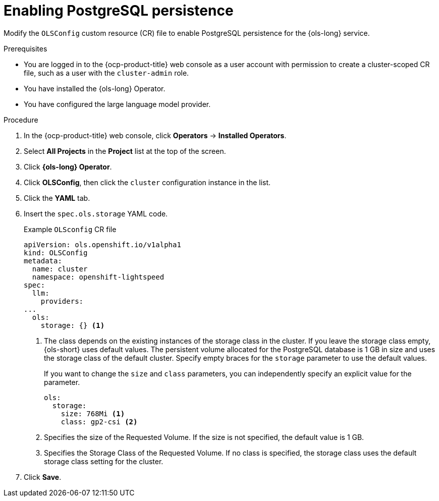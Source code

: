 // Module included in the following assemblies:
// * lightspeed-docs-main/configure/ols-configuring-openshift-lightspeed.adoc

:_mod-docs-content-type: PROCEDURE
[id="enabling-postgresql-persistence_{context}"]
= Enabling PostgreSQL persistence

Modify the `OLSConfig` custom resource (CR) file to enable PostgreSQL persistence for the {ols-long} service.

.Prerequisites

* You are logged in to the {ocp-product-title} web console as a user account with permission to create a cluster-scoped CR file, such as a user with the `cluster-admin` role.

* You have installed the {ols-long} Operator.

* You have configured the large language model provider.

.Procedure 

. In the {ocp-product-title} web console, click *Operators* -> *Installed Operators*. 

. Select *All Projects* in the  *Project* list at the top of the screen.

. Click *{ols-long} Operator*.

. Click *OLSConfig*, then click the `cluster` configuration instance in the list.

. Click the *YAML* tab.

. Insert the `spec.ols.storage` YAML code.
+
.Example `OLSconfig` CR file
[source,yaml,subs="attributes,verbatim"]
----
apiVersion: ols.openshift.io/v1alpha1
kind: OLSConfig
metadata:
  name: cluster
  namespace: openshift-lightspeed
spec:
  llm:
    providers:
...
  ols:
    storage: {} <1>
----
<1> The class depends on the existing instances of the storage class in the cluster. If you leave the storage class empty, {ols-short} uses default values. The persistent volume allocated for the PostgreSQL database is 1 GB in size and uses the storage class of the default cluster. Specify empty braces for the `storage` parameter to use the default values.
+
If you want to change the `size` and `class` parameters, you can independently specify an explicit value for the parameter. 
+
[source,yaml,subs="attributes,verbatim"]
----
ols:
  storage:
    size: 768Mi <1>
    class: gp2-csi <2>
----  
<1> Specifies the size of the Requested Volume. If the size is not specified, the default value is 1 GB.
<2> Specifies the Storage Class of the Requested Volume. If no class is specified, the storage class uses the default storage class setting for the cluster.

. Click *Save*.
